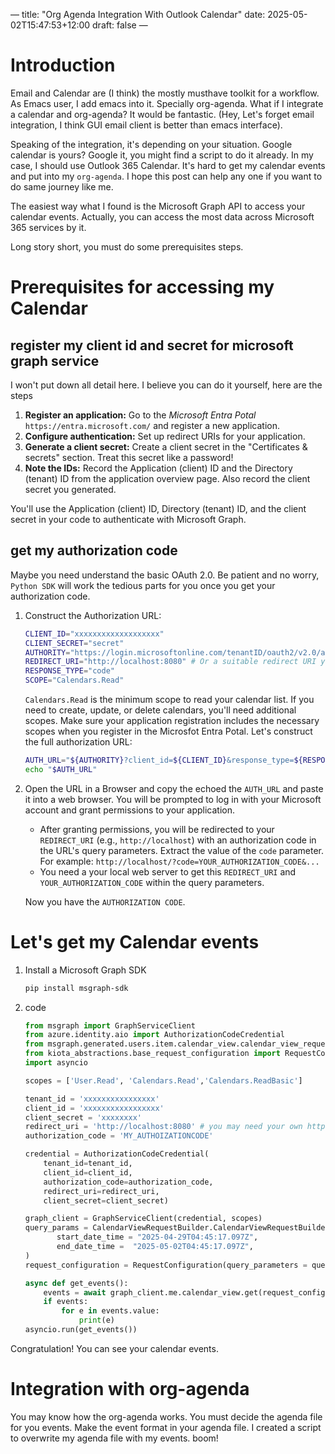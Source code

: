 ---
title: "Org Agenda Integration With Outlook Calendar"
date: 2025-05-02T15:47:53+12:00
draft: false
---

* Introduction
Email and Calendar are (I think) the mostly musthave toolkit for a workflow. As Emacs user, I add emacs into it. Specially org-agenda. What if I integrate a calendar and org-agenda? It would be fantastic. (Hey, Let's forget email integration, I think GUI email client is better than emacs interface).

Speaking of the integration, it's depending on your situation. Google calendar is yours? Google it, you might find a script to do it already. In my case, I should use Outlook 365 Calendar. It's hard to get my calendar events and put into my =org-agenda=. I hope this post can help any one if you want to do same journey like me. 

The easiest way what I found is the Microsoft Graph API to access your calendar events. Actually, you can access the most data across Microsoft 365 services by it.

Long story short, you must do some prerequisites steps. 
* Prerequisites for accessing my Calendar
** register my client id and secret for microsoft graph service
I won't put down all detail here. I believe you can do it yourself, here are the steps
1.  *Register an application:* Go to the /Microsoft Entra Potal/ =https://entra.microsoft.com/= and register a new application.
2.  *Configure authentication:* Set up redirect URIs for your application.
3.  *Generate a client secret:* Create a client secret in the "Certificates & secrets" section.
    Treat this secret like a password!
4.  *Note the IDs:* Record the Application (client) ID and the Directory (tenant) ID from the application overview page. Also record the client secret you generated.

You'll use the Application (client) ID, Directory (tenant) ID, and the client secret in your code to authenticate with Microsoft Graph.

** get my authorization code
Maybe you need understand the basic OAuth 2.0. Be patient and no worry, ~Python SDK~ will work the tedious parts for you once you get your authorization code. 

1. Construct the Authorization URL:
   #+begin_src bash
     CLIENT_ID="xxxxxxxxxxxxxxxxxxx"
     CLIENT_SECRET="secret"
     AUTHORITY="https://login.microsoftonline.com/tenantID/oauth2/v2.0/authorize"
     REDIRECT_URI="http://localhost:8080" # Or a suitable redirect URI you configured
     RESPONSE_TYPE="code"
     SCOPE="Calendars.Read"
    #+end_src
   =Calendars.Read= is the minimum scope to read your calendar list. If you need to create, update, or delete calendars, you'll need additional scopes. Make sure your application registration includes the necessary scopes when you register in the Microsfot Entra Potal.
   Let's construct the full authorization URL:
   #+begin_src bash
     AUTH_URL="${AUTHORITY}?client_id=${CLIENT_ID}&response_type=${RESPONSE_TYPE}&redirect_uri=${REDIRECT_URI}&scope=${SCOPE}&response_mode=query"
     echo "$AUTH_URL"
   #+end_src
2. Open the URL in a Browser and copy the echoed the =AUTH_URL= and paste it into a web browser. You will be prompted to log in with your Microsoft account and grant permissions to your application.
   - After granting permissions, you will be redirected to your =REDIRECT_URI= (e.g., =http://localhost=) with an authorization code in the URL's query parameters. Extract the value of the =code= parameter. For example: =http://localhost/?code=YOUR_AUTHORIZATION_CODE&...=
   - You need a your local web server to get this =REDIRECT_URI= and =YOUR_AUTHORIZATION_CODE= within the query parameters. 
   Now you have the =AUTHORIZATION CODE=.
* Let's get my Calendar events
1. Install  a Microsoft Graph SDK
   #+begin_src bash
     pip install msgraph-sdk
   #+end_src
2. code
   #+begin_src python
     from msgraph import GraphServiceClient
     from azure.identity.aio import AuthorizationCodeCredential
     from msgraph.generated.users.item.calendar_view.calendar_view_request_builder import CalendarViewRequestBuilder
     from kiota_abstractions.base_request_configuration import RequestConfiguration
     import asyncio

     scopes = ['User.Read', 'Calendars.Read','Calendars.ReadBasic']

     tenant_id = 'xxxxxxxxxxxxxxxx'
     client_id = 'xxxxxxxxxxxxxxxxx'
     client_secret = 'xxxxxxxx'
     redirect_uri = 'http://localhost:8080' # you may need your own http server to get the auth code
     authorization_code = 'MY_AUTHOIZATIONCODE'

     credential = AuthorizationCodeCredential(
         tenant_id=tenant_id,
         client_id=client_id,
         authorization_code=authorization_code,
         redirect_uri=redirect_uri,
         client_secret=client_secret)

     graph_client = GraphServiceClient(credential, scopes) 
     query_params = CalendarViewRequestBuilder.CalendarViewRequestBuilderGetQueryParameters(
     		start_date_time = "2025-04-29T04:45:17.097Z",
     		end_date_time =  "2025-05-02T04:45:17.097Z",
     )
     request_configuration = RequestConfiguration(query_parameters = query_params,)

     async def get_events():
         events = await graph_client.me.calendar_view.get(request_configuration = request_configuration)
         if events:
             for e in events.value:
                 print(e)
     asyncio.run(get_events())        
   #+end_src
   
Congratulation! You can see your calendar events.

* Integration with org-agenda
You may know how the org-agenda works. You must decide the agenda file for you events. Make the event format in your agenda file. I created a script to overwrite my agenda file with my events. boom!


